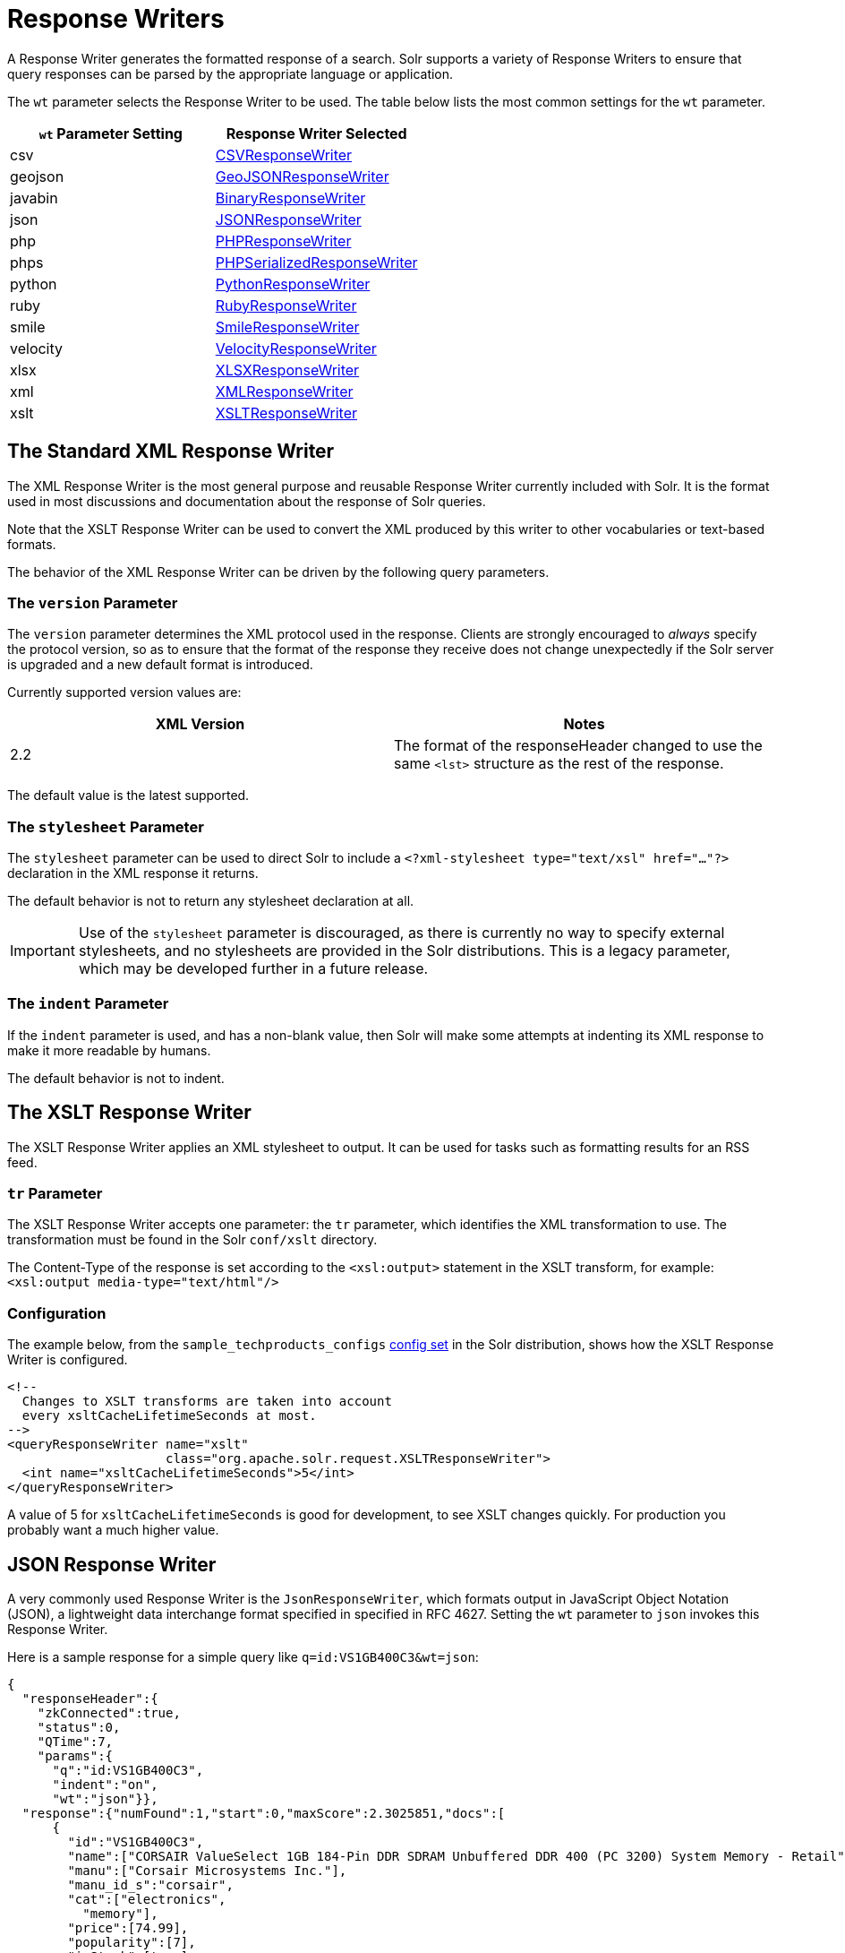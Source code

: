 = Response Writers
:page-shortname: response-writers
:page-permalink: response-writers.html
:page-children: velocity-response-writer

A Response Writer generates the formatted response of a search. Solr supports a variety of Response Writers to ensure that query responses can be parsed by the appropriate language or application.

The `wt` parameter selects the Response Writer to be used. The table below lists the most common settings for the `wt` parameter.

[width="100%",cols="50%,50%",options="header",]
|===
|`wt` Parameter Setting |Response Writer Selected
|csv |<<ResponseWriters-CSVResponseWriter,CSVResponseWriter>>
|geojson |<<ResponseWriters-GeoJSONResponseWriter,GeoJSONResponseWriter>>
|javabin |<<ResponseWriters-BinaryResponseWriter,BinaryResponseWriter>>
|json |<<ResponseWriters-JSONResponseWriter,JSONResponseWriter>>
|php |<<ResponseWriters-PHPResponseWriterandPHPSerializedResponseWriter,PHPResponseWriter>>
|phps |<<ResponseWriters-PHPResponseWriterandPHPSerializedResponseWriter,PHPSerializedResponseWriter>>
|python |<<ResponseWriters-PythonResponseWriter,PythonResponseWriter>>
|ruby |<<ResponseWriters-RubyResponseWriter,RubyResponseWriter>>
|smile |<<ResponseWriters-SmileResponseWriter,SmileResponseWriter>>
|velocity |<<ResponseWriters-VelocityResponseWriter,VelocityResponseWriter>>
|xlsx |<<ResponseWriters-XLSXResponseWriter,XLSXResponseWriter>>
|xml |<<ResponseWriters-TheStandardXMLResponseWriter,XMLResponseWriter>>
|xslt |<<ResponseWriters-TheXSLTResponseWriter,XSLTResponseWriter>>
|===

[[ResponseWriters-TheStandardXMLResponseWriter]]
== The Standard XML Response Writer

The XML Response Writer is the most general purpose and reusable Response Writer currently included with Solr. It is the format used in most discussions and documentation about the response of Solr queries.

Note that the XSLT Response Writer can be used to convert the XML produced by this writer to other vocabularies or text-based formats.

The behavior of the XML Response Writer can be driven by the following query parameters.

[[ResponseWriters-TheversionParameter]]
=== The `version` Parameter

The `version` parameter determines the XML protocol used in the response. Clients are strongly encouraged to _always_ specify the protocol version, so as to ensure that the format of the response they receive does not change unexpectedly if the Solr server is upgraded and a new default format is introduced.

Currently supported version values are:

[width="100%",cols="50%,50%",options="header",]
|===
|XML Version |Notes
|2.2 |The format of the responseHeader changed to use the same `<lst>` structure as the rest of the response.
|===

The default value is the latest supported.

[[ResponseWriters-ThestylesheetParameter]]
=== The `stylesheet` Parameter

The `stylesheet` parameter can be used to direct Solr to include a `<?xml-stylesheet type="text/xsl" href="..."?>` declaration in the XML response it returns.

The default behavior is not to return any stylesheet declaration at all.

[IMPORTANT]
====

Use of the `stylesheet` parameter is discouraged, as there is currently no way to specify external stylesheets, and no stylesheets are provided in the Solr distributions. This is a legacy parameter, which may be developed further in a future release.

====

[[ResponseWriters-TheindentParameter]]
=== The `indent` Parameter

If the `indent` parameter is used, and has a non-blank value, then Solr will make some attempts at indenting its XML response to make it more readable by humans.

The default behavior is not to indent.

[[ResponseWriters-TheXSLTResponseWriter]]
== The XSLT Response Writer

The XSLT Response Writer applies an XML stylesheet to output. It can be used for tasks such as formatting results for an RSS feed.

[[ResponseWriters-trParameter]]
=== `tr` Parameter

The XSLT Response Writer accepts one parameter: the `tr` parameter, which identifies the XML transformation to use. The transformation must be found in the Solr `conf/xslt` directory.

The Content-Type of the response is set according to the `<xsl:output>` statement in the XSLT transform, for example: `<xsl:output media-type="text/html"/>`

[[ResponseWriters-Configuration]]
=== Configuration

The example below, from the `sample_techproducts_configs` <<response-writers.adoc#response-writers,config set>> in the Solr distribution, shows how the XSLT Response Writer is configured.

[source,xml]
----
<!--
  Changes to XSLT transforms are taken into account
  every xsltCacheLifetimeSeconds at most.
-->
<queryResponseWriter name="xslt"
                     class="org.apache.solr.request.XSLTResponseWriter">
  <int name="xsltCacheLifetimeSeconds">5</int>
</queryResponseWriter>
----

A value of 5 for `xsltCacheLifetimeSeconds` is good for development, to see XSLT changes quickly. For production you probably want a much higher value.

[[ResponseWriters-JSONResponseWriter]]
== JSON Response Writer

A very commonly used Response Writer is the `JsonResponseWriter`, which formats output in JavaScript Object Notation (JSON), a lightweight data interchange format specified in specified in RFC 4627. Setting the `wt` parameter to `json` invokes this Response Writer.

Here is a sample response for a simple query like `q=id:VS1GB400C3&wt=json`:

[source,xml]
----
{
  "responseHeader":{
    "zkConnected":true,
    "status":0,
    "QTime":7,
    "params":{
      "q":"id:VS1GB400C3",
      "indent":"on",
      "wt":"json"}},
  "response":{"numFound":1,"start":0,"maxScore":2.3025851,"docs":[
      {
        "id":"VS1GB400C3",
        "name":["CORSAIR ValueSelect 1GB 184-Pin DDR SDRAM Unbuffered DDR 400 (PC 3200) System Memory - Retail"],
        "manu":["Corsair Microsystems Inc."],
        "manu_id_s":"corsair",
        "cat":["electronics",
          "memory"],
        "price":[74.99],
        "popularity":[7],
        "inStock":[true],
        "store":["37.7752,-100.0232"],
        "manufacturedate_dt":"2006-02-13T15:26:37Z",
        "payloads":["electronics|4.0 memory|2.0"],
        "_version_":1549728120626479104}]
  }}
----

The default mime type for the JSON writer is `application/json`, however this can be overridden in the `solrconfig.xml` - such as in this example from the "```techproducts```" configuration:

[source,xml]
----
<queryResponseWriter name="json" class="solr.JSONResponseWriter">
  <!-- For the purposes of the tutorial, JSON response are written as
       plain text so that it's easy to read in *any* browser.
       If you are building applications that consume JSON, just remove
       this override to get the default "application/json" mime type.
    -->
  <str name="content-type">text/plain</str>
</queryResponseWriter>
----

[[ResponseWriters-JSON-SpecificParameters]]
=== JSON-Specific Parameters

[[ResponseWriters-json.nl]]
==== json.nl

This parameter controls the output format of NamedLists, where order is more important than access by name. NamedList is currently used for field faceting data.

[cols=",,",options="header",]
|===
|json.nl Parameter setting |Example output forNamedList("a"=1, "bar"="foo", null=3, null=null) |Description
|flat _(the default)_ |["a",1, "bar","foo", null,3, null,null] |NamedList is represented as a flat array, alternating names and values.
|map |\{"a":1, "bar":"foo", "":3, "":null} |NamedList is represented as a JSON object. Although this is the simplest mapping, a NamedList can have optional keys, repeated keys, and preserves order. Using a JSON object (essentially a map or hash) for a NamedList results in the loss of some information.
|arrarr |[["a",1], ["bar","foo"], [null,3], [null,null]] |NamedList is represented as an array of two element arrays.
|arrmap |[\{"a":1}, \{"b":2}, 3, null] |NamedList is represented as an array of JSON objects.
|arrntv |[\{"name":"a","type":"int","value":1}, \{"name":"bar","type":"str","value":"foo"}, \{"name":null,"type":"int","value":3}, \{"name":null,"type":"null","value":null}] |NamedList is represented as an array of Name Type Value JSON objects.
|===

[[ResponseWriters-json.wrf]]
==== json.wrf

`json.wrf=function` adds a wrapper-function around the JSON response, useful in AJAX with dynamic script tags for specifying a JavaScript callback function.

* http://www.xml.com/pub/a/2005/12/21/json-dynamic-script-tag.html
* http://www.theurer.cc/blog/2005/12/15/web-services-json-dump-your-proxy/

[[ResponseWriters-BinaryResponseWriter]]
== Binary Response Writer

This is a custom binary format used by Solr for inter-node communication as well as client-server communication. SolrJ uses this as the default for indexing as well as querying. See <<client-apis.adoc#client-apis,Client APIs>> for more details.

[[ResponseWriters-GeoJSONResponseWriter]]
== GeoJSON Response Writer

Returns Solr results in http://geojson.org[GeoJSON] augmented with Solr-specific JSON. To use this, set `wt=geojson` and `geojson.field` to the name of a spatial Solr field. Not all spatial fields types are supported, and you'll get an error if you use an unsupported one.

[[ResponseWriters-PythonResponseWriter]]
== Python Response Writer

Solr has an optional Python response format that extends its JSON output in the following ways to allow the response to be safely evaluated by the python interpreter:

* true and false changed to True and False
* Python unicode strings are used where needed
* ASCII output (with unicode escapes) is used for less error-prone interoperability
* newlines are escaped
* null changed to None

[[ResponseWriters-PHPResponseWriterandPHPSerializedResponseWriter]]
== PHP Response Writer and PHP Serialized Response Writer

Solr has a PHP response format that outputs an array (as PHP code) which can be evaluated. Setting the `wt` parameter to `php` invokes the PHP Response Writer.

Example usage:

[source,java]
----
$code = file_get_contents('http://localhost:8983/solr/techproducts/select?q=iPod&wt=php');
eval("$result = " . $code . ";");
print_r($result);
----

Solr also includes a PHP Serialized Response Writer that formats output in a serialized array. Setting the `wt` parameter to `phps` invokes the PHP Serialized Response Writer.

Example usage:

[source,java]
----
$serializedResult = file_get_contents('http://localhost:8983/solr/techproducts/select?q=iPod&wt=phps');
$result = unserialize($serializedResult);
print_r($result);
----

[[ResponseWriters-RubyResponseWriter]]
== Ruby Response Writer

Solr has an optional Ruby response format that extends its JSON output in the following ways to allow the response to be safely evaluated by Ruby's interpreter:

* Ruby's single quoted strings are used to prevent possible string exploits.
* \ and ' are the only two characters escaped.
* Unicode escapes are not used. Data is written as raw UTF-8.
* nil used for null.
* => is used as the key/value separator in maps.

Here is a simple example of how one may query Solr using the Ruby response format:

[source,java]
----
require 'net/http'
h = Net::HTTP.new('localhost', 8983)
hresp, data = h.get('/solr/techproducts/select?q=iPod&wt=ruby', nil)
rsp = eval(data)
puts 'number of matches = ' + rsp['response']['numFound'].to_s
#print out the name field for each returned document
rsp['response']['docs'].each { |doc| puts 'name field = ' + doc['name'\] }
----

[[ResponseWriters-CSVResponseWriter]]
== CSV Response Writer

The CSV response writer returns a list of documents in comma-separated values (CSV) format. Other information that would normally be included in a response, such as facet information, is excluded.

The CSV response writer supports multi-valued fields, as well as<<transforming-result-documents.adoc#transforming-result-documents,pseudo-fields>>, and the output of this CSV format is compatible with Solr's https://wiki.apache.org/solr/UpdateCSV[CSV update format].

[[ResponseWriters-CSVParameters]]
=== CSV Parameters

These parameters specify the CSV format that will be returned. You can accept the default values or specify your own.

[width="100%",cols="50%,50%",options="header",]
|===
|Parameter |Default Value
|csv.encapsulator |"
|csv.escape |None
|csv.separator |,
|csv.header |Defaults to true. If false, Solr does not print the column headers
|csv.newline |\n
|csv.null |Defaults to a zero length string. Use this parameter when a document has no value for a particular field.
|===

[[ResponseWriters-Multi-ValuedFieldCSVParameters]]
=== Multi-Valued Field CSV Parameters

These parameters specify how multi-valued fields are encoded. Per-field overrides for these values can be done using `f.<fieldname>.csv.separator=|`.

[width="100%",cols="50%,50%",options="header",]
|===
|Parameter |Default Value
|csv.mv.encapsulator |None
|csv.mv.escape |\
|csv.mv.separator |Defaults to the `csv.separator` value
|===

[[ResponseWriters-Example]]
=== Example

`http://localhost:8983/solr/techproducts/select?q=ipod&fl=id,cat,name,popularity,price,score&wt=csv` returns:

[source,java]
----
id,cat,name,popularity,price,score
IW-02,"electronics,connector",iPod & iPod Mini USB 2.0 Cable,1,11.5,0.98867977
F8V7067-APL-KIT,"electronics,connector",Belkin Mobile Power Cord for iPod w/ Dock,1,19.95,0.6523595
MA147LL/A,"electronics,music",Apple 60 GB iPod with Video Playback Black,10,399.0,0.2446348
----

[[ResponseWriters-VelocityResponseWriter]]
== Velocity Response Writer

The `VelocityResponseWriter` processes the Solr response and request context through Apache Velocity templating.

See <<velocity-response-writer.adoc#velocity-response-writer,Velocity Response Writer>> section for details.

[[ResponseWriters-SmileResponseWriter]]
== Smile Response Writer

The Smile format is a JSON-compatible binary format, described in detail here: http://wiki.fasterxml.com/SmileFormat.

[[ResponseWriters-XLSXResponseWriter]]
== XLSX Response Writer

Use this to get the response as a spreadsheet in the .xlsx (Microsoft Excel) format. It accepts parameters in the form `colwidth.<field-name>` and `colname.<field-name>` which helps you customize the column widths and column names.

This response writer has been added as part of the extraction library, and will only work if the extraction contrib is present in the server classpath. Defining the classpath with the `lib` directive is not sufficient. Instead, you will need to copy the necessary .jars to the Solr webapp's `lib` directory manually. You can run these commands from your `$SOLR_INSTALL` directory:

[source,java]
----
cp contrib/extraction/lib/*.jar server/solr-webapp/webapp/WEB-INF/lib/
cp dist/solr-cell-6.3.0.jar server/solr-webapp/webapp/WEB-INF/lib/
----

Once the libraries are in place, you can add `wt=xlsx` to your request, and results will be returned as an XLSX sheet.

